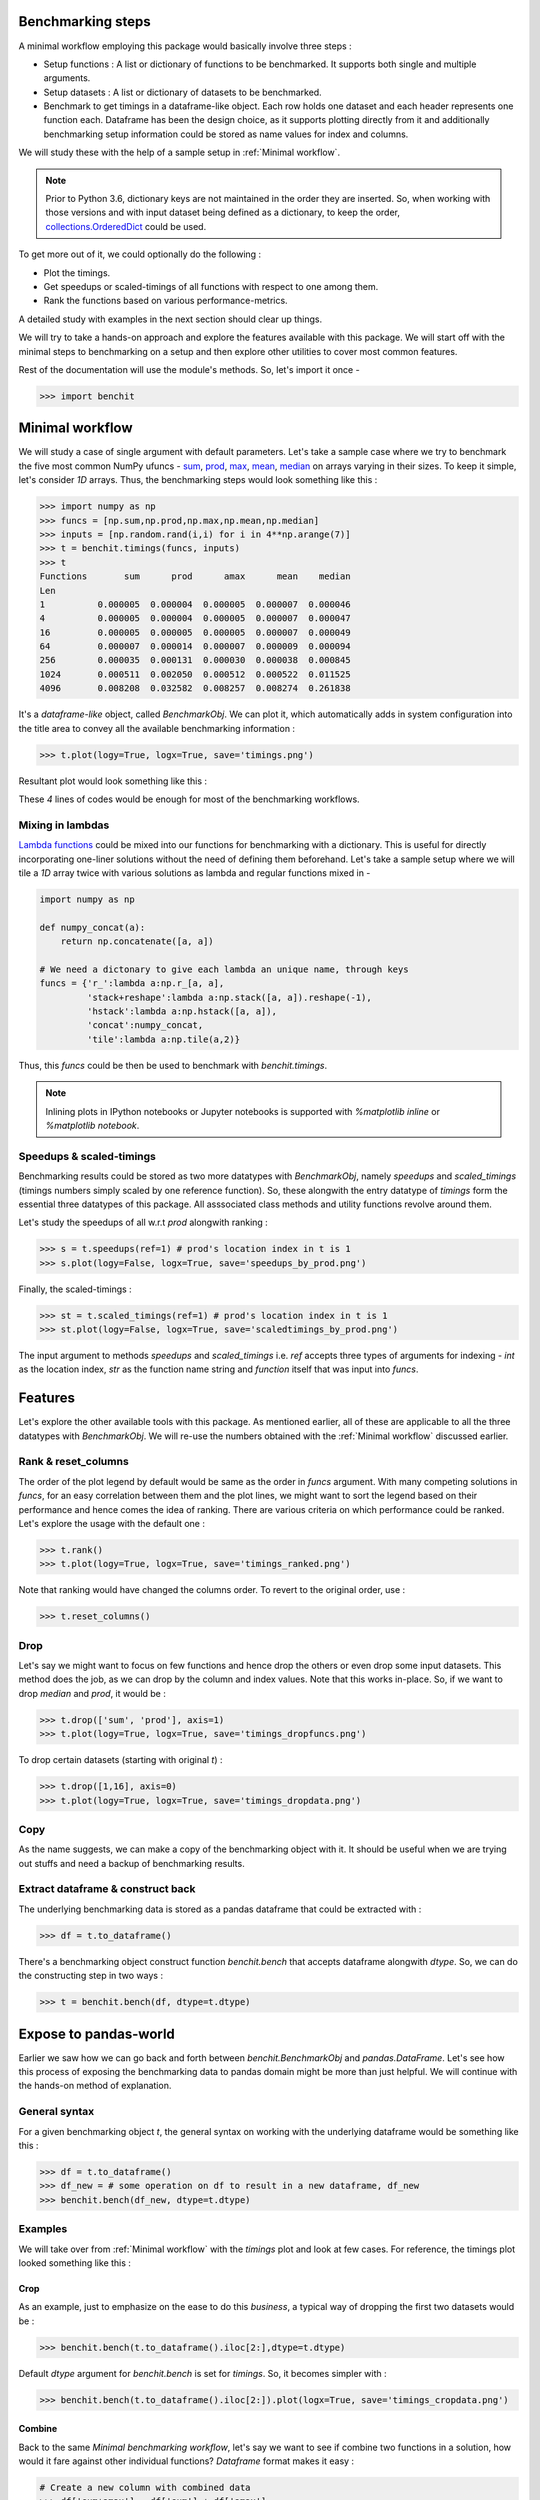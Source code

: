 Benchmarking steps
==================

A minimal workflow employing this package would basically involve three steps :

* Setup functions : A list or dictionary of functions to be benchmarked. It supports both single and multiple arguments.
* Setup datasets : A list or dictionary of datasets to be benchmarked.
* Benchmark to get timings in a dataframe-like object. Each row holds one dataset and each header represents one function each. Dataframe has been the design choice, as it supports plotting directly from it and additionally benchmarking setup information could be stored as name values for index and columns.

We will study these with the help of a sample setup in :ref:`Minimal workflow`.

.. note::

  Prior to Python 3.6, dictionary keys are not maintained in the order they are inserted. So, when working with those versions and with input dataset being defined as a dictionary, to keep the order, `collections.OrderedDict <https://docs.python.org/2/library/collections.html#collections.OrderedDict>`__ could be used.

To get more out of it, we could optionally do the following :

* Plot the timings.
* Get speedups or scaled-timings of all functions with respect to one among them.
* Rank the functions based on various performance-metrics.

A detailed study with examples in the next section should clear up things.

We will try to take a hands-on approach and explore the features available with this package. We will start off with the minimal steps to benchmarking on a setup and then explore other utilities to cover most common features.

Rest of the documentation will use the module's methods. So, let's import it once -

.. code-block:: python

    >>> import benchit

Minimal workflow
================

We will study a case of single argument with default parameters. Let's take a sample case where we try to benchmark the five most common NumPy ufuncs - `sum <https://numpy.org/doc/stable/reference/generated/numpy.sum.html>`__, `prod <https://numpy.org/doc/stable/reference/generated/numpy.prod.html>`__, `max <https://numpy.org/doc/stable/reference/generated/numpy.amax.html>`__, `mean <https://numpy.org/doc/stable/reference/generated/numpy.mean.html>`__, `median <https://numpy.org/doc/stable/reference/generated/numpy.median.html>`__ on arrays varying in their sizes. To keep it simple, let's consider `1D` arrays. Thus, the benchmarking steps would look something like this :

.. code-block:: python

    >>> import numpy as np
    >>> funcs = [np.sum,np.prod,np.max,np.mean,np.median]
    >>> inputs = [np.random.rand(i,i) for i in 4**np.arange(7)]
    >>> t = benchit.timings(funcs, inputs)
    >>> t
    Functions       sum      prod      amax      mean    median                                                                                                                                                        
    Len                                                                                                                                                                                                                
    1          0.000005  0.000004  0.000005  0.000007  0.000046
    4          0.000005  0.000004  0.000005  0.000007  0.000047
    16         0.000005  0.000005  0.000005  0.000007  0.000049
    64         0.000007  0.000014  0.000007  0.000009  0.000094
    256        0.000035  0.000131  0.000030  0.000038  0.000845
    1024       0.000511  0.002050  0.000512  0.000522  0.011525
    4096       0.008208  0.032582  0.008257  0.008274  0.261838

It's a *dataframe-like* object, called `BenchmarkObj`. We can plot it, which automatically adds in system configuration into the title area to convey all the available benchmarking information :

.. code-block:: python

    >>> t.plot(logy=True, logx=True, save='timings.png')

Resultant plot would look something like this :

|timings|


These `4` lines of codes would be enough for most of the benchmarking workflows.


Mixing in lambdas
-----------------

`Lambda functions <https://docs.python.org/3/tutorial/controlflow.html#lambda-expressions>`__ could be mixed into our functions for benchmarking with a dictionary. This is useful for directly incorporating one-liner solutions without the need of defining them beforehand. Let's take a sample setup where we will tile a `1D` array twice with various solutions as lambda and regular functions mixed in -

.. code-block:: python

    import numpy as np

    def numpy_concat(a):
        return np.concatenate([a, a])

    # We need a dictonary to give each lambda an unique name, through keys
    funcs = {'r_':lambda a:np.r_[a, a],
             'stack+reshape':lambda a:np.stack([a, a]).reshape(-1),
             'hstack':lambda a:np.hstack([a, a]),
             'concat':numpy_concat,
             'tile':lambda a:np.tile(a,2)}


Thus, this `funcs` could be then be used to benchmark with `benchit.timings`.

.. note::

  Inlining plots in IPython notebooks or Jupyter notebooks is supported with `%matplotlib inline` or `%matplotlib notebook`.



Speedups & scaled-timings
-------------------------

Benchmarking results could be stored as two more datatypes with `BenchmarkObj`, namely `speedups` and `scaled_timings` (timings numbers simply scaled by one reference function). So, these alongwith the entry datatype of `timings` form the essential three datatypes of this package. All asssociated class methods and utility functions revolve around them.

Let's study the speedups of all w.r.t `prod` alongwith ranking :

.. code-block:: python

    >>> s = t.speedups(ref=1) # prod's location index in t is 1
    >>> s.plot(logy=False, logx=True, save='speedups_by_prod.png')

|speedups_by_prod|

Finally, the scaled-timings :

.. code-block:: python

    >>> st = t.scaled_timings(ref=1) # prod's location index in t is 1
    >>> st.plot(logy=False, logx=True, save='scaledtimings_by_prod.png')

|scaledtimings_by_prod|


The input argument to methods `speedups` and `scaled_timings` i.e. `ref` accepts three types of arguments for indexing - `int` as the location index, `str` as the function name string and `function` itself that was input into `funcs`.



Features
========

Let's explore the other available tools with this package. As mentioned earlier, all of these are applicable to all the three datatypes with `BenchmarkObj`. We will re-use the numbers obtained with the  :ref:`Minimal workflow` discussed earlier.

Rank & reset_columns
--------------------

The order of the plot legend by default would be same as the order in `funcs` argument. With many competing solutions in `funcs`, for an easy correlation between them and the plot lines, we might want to sort the legend based on their performance and hence comes the idea of ranking. There are various criteria on which performance could be ranked. Let's explore the usage with the default one :

.. code-block:: python

    >>> t.rank()
    >>> t.plot(logy=True, logx=True, save='timings_ranked.png')

|timings_ranked|

Note that ranking would have changed the columns order. To revert to the original order, use :

.. code-block:: python

    >>> t.reset_columns()

Drop
----

Let's say we might want to focus on few functions and hence drop the others or even drop some input datasets. This method does the job, as we can drop by the column and index values. Note that this works in-place. So, if we want to drop `median` and `prod`, it would be :

.. code-block:: python

    >>> t.drop(['sum', 'prod'], axis=1)
    >>> t.plot(logy=True, logx=True, save='timings_dropfuncs.png')

|timings_dropfuncs|

To drop certain datasets (starting with original `t`) :

.. code-block:: python

    >>> t.drop([1,16], axis=0)
    >>> t.plot(logy=True, logx=True, save='timings_dropdata.png')

|timings_dropdata|

Copy
----

As the name suggests, we can make a copy of the benchmarking object with it. It should be useful when we are trying out stuffs and need a backup of benchmarking results.

Extract dataframe & construct back
----------------------------------

The underlying benchmarking data is stored as a pandas dataframe that could be extracted with :

.. code-block:: python

    >>> df = t.to_dataframe()

There's a benchmarking object construct function `benchit.bench` that accepts dataframe alongwith `dtype`. So, we can do the constructing step in two ways :

.. code-block:: python

    >>> t = benchit.bench(df, dtype=t.dtype)

Expose to pandas-world
======================

Earlier we saw how we can go back and forth between `benchit.BenchmarkObj` and `pandas.DataFrame`. Let's see how this process of exposing the benchmarking data to pandas domain might be more than just helpful. We will continue with the hands-on method of explanation.

General syntax
--------------

For a given benchmarking object `t`, the general syntax on working with the underlying dataframe would be something like this :

.. code-block:: python

    >>> df = t.to_dataframe()
    >>> df_new = # some operation on df to result in a new dataframe, df_new
    >>> benchit.bench(df_new, dtype=t.dtype)

Examples
--------

We will take over from :ref:`Minimal workflow` with the `timings` plot and look at few cases. For reference, the timings plot looked something like this :

|timings|

Crop
^^^^

As an example, just to emphasize on the ease to do this *business*, a typical way of dropping the first two datasets would be :

.. code-block:: python

    >>> benchit.bench(t.to_dataframe().iloc[2:],dtype=t.dtype)

Default `dtype` argument for `benchit.bench` is set for `timings`. So, it becomes simpler with :

.. code-block:: python

    >>> benchit.bench(t.to_dataframe().iloc[2:]).plot(logx=True, save='timings_cropdata.png')

|timings_cropdata|

Combine
^^^^^^^

Back to the same `Minimal benchmarking workflow`, let's say we want to see if combine two functions in a solution, how would it fare against other individual functions? `Dataframe` format makes it easy :

.. code-block:: python

    # Create a new column with combined data
    >>> df['sum+amax'] = df['sum'] + df['amax']

    # Create a new function-column with combined data and plot
    >>> benchit.bench(df).plot(logx=True, save='timings_comb.png')

|timings_comb|

At least one interesting observation could be made there. If we compare combined one of `sum & max` against `prod`, the former wins on lower timings only with larger datasets.

Earlier listed :ref:`Drop` is based on this strategy of working with the inherent dataframe data. There are endless possibilities and scenarios where having a dataframe data could be useful and necessary!



.. |timings| image:: timings.png
.. |speedups_by_prod| image:: speedups_by_prod.png
.. |scaledtimings_by_prod| image:: scaledtimings_by_prod.png
.. |timings_ranked| image:: timings_ranked.png
.. |timings_dropfuncs| image:: timings_dropfuncs.png
.. |timings_dropdata| image:: timings_dropdata.png
.. |timings_cropdata| image:: timings_cropdata.png
.. |timings_comb| image:: timings_comb.png
